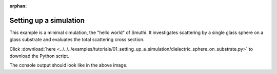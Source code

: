 :orphan:

Setting up a simulation
=======================

.. image:: drawing.png
   :width: 25%
   :align: right

This example is a minimal simulation, the "hello world" of Smuthi. 
It investigates scattering by a single glass sphere on a glass substrate and evaluates the total scattering cross section.

Click :download:`here <../../../examples/tutorials/01_setting_up_a_simulation/dielectric_sphere_on_substrate.py>` 
to download the Python script.

.. image:: console_screenshot.PNG
   :width: 75%

The console output should look like in the above image.
   
